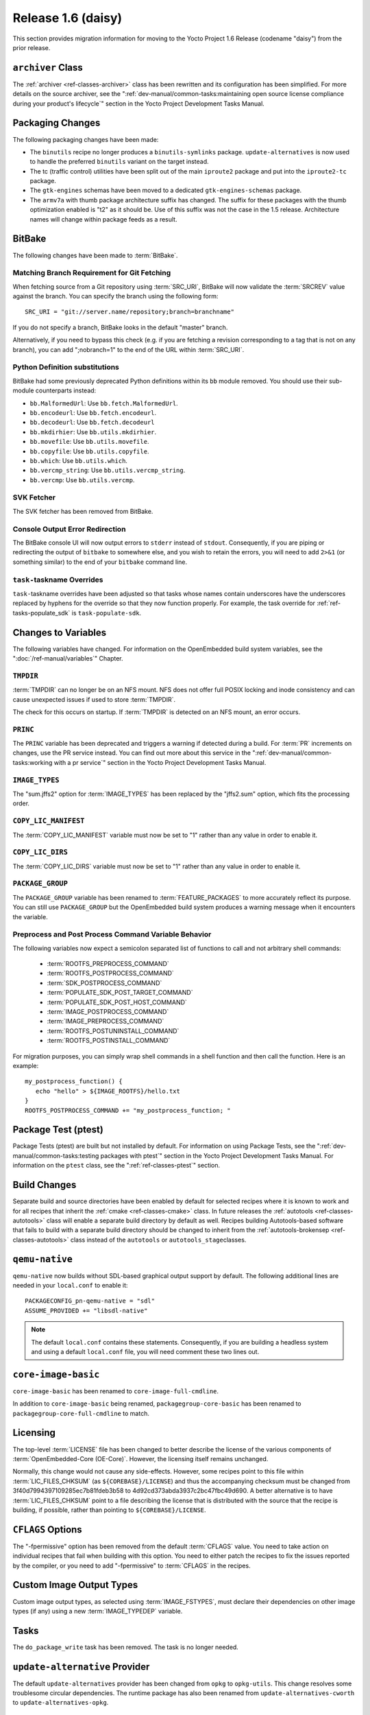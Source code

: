 Release 1.6 (daisy)
===================

This section provides migration information for moving to the Yocto
Project 1.6 Release (codename "daisy") from the prior release.

.. _migration-1.6-archiver-class:

``archiver`` Class
------------------

The :ref:`archiver <ref-classes-archiver>` class has been rewritten
and its configuration has been simplified. For more details on the
source archiver, see the
":ref:`dev-manual/common-tasks:maintaining open source license compliance during your product's lifecycle`"
section in the Yocto Project Development Tasks Manual.

.. _migration-1.6-packaging-changes:

Packaging Changes
-----------------

The following packaging changes have been made:

-  The ``binutils`` recipe no longer produces a ``binutils-symlinks``
   package. ``update-alternatives`` is now used to handle the preferred
   ``binutils`` variant on the target instead.

-  The tc (traffic control) utilities have been split out of the main
   ``iproute2`` package and put into the ``iproute2-tc`` package.

-  The ``gtk-engines`` schemas have been moved to a dedicated
   ``gtk-engines-schemas`` package.

-  The ``armv7a`` with thumb package architecture suffix has changed.
   The suffix for these packages with the thumb optimization enabled is
   "t2" as it should be. Use of this suffix was not the case in the 1.5
   release. Architecture names will change within package feeds as a
   result.

.. _migration-1.6-bitbake:

BitBake
-------

The following changes have been made to :term:`BitBake`.

.. _migration-1.6-matching-branch-requirement-for-git-fetching:

Matching Branch Requirement for Git Fetching
~~~~~~~~~~~~~~~~~~~~~~~~~~~~~~~~~~~~~~~~~~~~

When fetching source from a Git repository using
:term:`SRC_URI`, BitBake will now validate the
:term:`SRCREV` value against the branch. You can specify
the branch using the following form::

      SRC_URI = "git://server.name/repository;branch=branchname"

If you do not specify a branch, BitBake looks in the default "master" branch.

Alternatively, if you need to bypass this check (e.g. if you are
fetching a revision corresponding to a tag that is not on any branch),
you can add ";nobranch=1" to the end of the URL within :term:`SRC_URI`.

.. _migration-1.6-bitbake-deps:

Python Definition substitutions
~~~~~~~~~~~~~~~~~~~~~~~~~~~~~~~

BitBake had some previously deprecated Python definitions within its
``bb`` module removed. You should use their sub-module counterparts
instead:

-  ``bb.MalformedUrl``: Use ``bb.fetch.MalformedUrl``.

-  ``bb.encodeurl``: Use ``bb.fetch.encodeurl``.

-  ``bb.decodeurl``: Use ``bb.fetch.decodeurl``

-  ``bb.mkdirhier``: Use ``bb.utils.mkdirhier``.

-  ``bb.movefile``: Use ``bb.utils.movefile``.

-  ``bb.copyfile``: Use ``bb.utils.copyfile``.

-  ``bb.which``: Use ``bb.utils.which``.

-  ``bb.vercmp_string``: Use ``bb.utils.vercmp_string``.

-  ``bb.vercmp``: Use ``bb.utils.vercmp``.

.. _migration-1.6-bitbake-fetcher:

SVK Fetcher
~~~~~~~~~~~

The SVK fetcher has been removed from BitBake.

.. _migration-1.6-bitbake-console-output:

Console Output Error Redirection
~~~~~~~~~~~~~~~~~~~~~~~~~~~~~~~~

The BitBake console UI will now output errors to ``stderr`` instead of
``stdout``. Consequently, if you are piping or redirecting the output of
``bitbake`` to somewhere else, and you wish to retain the errors, you
will need to add ``2>&1`` (or something similar) to the end of your
``bitbake`` command line.

.. _migration-1.6-task-taskname-overrides:

``task-``\ taskname Overrides
~~~~~~~~~~~~~~~~~~~~~~~~~~~~~

``task-``\ taskname overrides have been adjusted so that tasks whose
names contain underscores have the underscores replaced by hyphens for
the override so that they now function properly. For example, the task
override for :ref:`ref-tasks-populate_sdk` is
``task-populate-sdk``.

.. _migration-1.6-variable-changes:

Changes to Variables
--------------------

The following variables have changed. For information on the
OpenEmbedded build system variables, see the ":doc:`/ref-manual/variables`" Chapter.

.. _migration-1.6-variable-changes-TMPDIR:

``TMPDIR``
~~~~~~~~~~

:term:`TMPDIR` can no longer be on an NFS mount. NFS does
not offer full POSIX locking and inode consistency and can cause
unexpected issues if used to store :term:`TMPDIR`.

The check for this occurs on startup. If :term:`TMPDIR` is detected on an
NFS mount, an error occurs.

.. _migration-1.6-variable-changes-PRINC:

``PRINC``
~~~~~~~~~

The ``PRINC`` variable has been deprecated and triggers a warning if
detected during a build. For :term:`PR` increments on changes,
use the PR service instead. You can find out more about this service in
the ":ref:`dev-manual/common-tasks:working with a pr service`"
section in the Yocto Project Development Tasks Manual.

.. _migration-1.6-variable-changes-IMAGE_TYPES:

``IMAGE_TYPES``
~~~~~~~~~~~~~~~

The "sum.jffs2" option for :term:`IMAGE_TYPES` has
been replaced by the "jffs2.sum" option, which fits the processing
order.

.. _migration-1.6-variable-changes-COPY_LIC_MANIFEST:

``COPY_LIC_MANIFEST``
~~~~~~~~~~~~~~~~~~~~~

The :term:`COPY_LIC_MANIFEST` variable must now
be set to "1" rather than any value in order to enable it.

.. _migration-1.6-variable-changes-COPY_LIC_DIRS:

``COPY_LIC_DIRS``
~~~~~~~~~~~~~~~~~

The :term:`COPY_LIC_DIRS` variable must now be set
to "1" rather than any value in order to enable it.

.. _migration-1.6-variable-changes-PACKAGE_GROUP:

``PACKAGE_GROUP``
~~~~~~~~~~~~~~~~~

The ``PACKAGE_GROUP`` variable has been renamed to
:term:`FEATURE_PACKAGES` to more accurately
reflect its purpose. You can still use ``PACKAGE_GROUP`` but the
OpenEmbedded build system produces a warning message when it encounters
the variable.

.. _migration-1.6-variable-changes-variable-entry-behavior:

Preprocess and Post Process Command Variable Behavior
~~~~~~~~~~~~~~~~~~~~~~~~~~~~~~~~~~~~~~~~~~~~~~~~~~~~~

The following variables now expect a semicolon separated list of
functions to call and not arbitrary shell commands:

  - :term:`ROOTFS_PREPROCESS_COMMAND`
  - :term:`ROOTFS_POSTPROCESS_COMMAND`
  - :term:`SDK_POSTPROCESS_COMMAND`
  - :term:`POPULATE_SDK_POST_TARGET_COMMAND`
  - :term:`POPULATE_SDK_POST_HOST_COMMAND`
  - :term:`IMAGE_POSTPROCESS_COMMAND`
  - :term:`IMAGE_PREPROCESS_COMMAND`
  - :term:`ROOTFS_POSTUNINSTALL_COMMAND`
  - :term:`ROOTFS_POSTINSTALL_COMMAND`

For
migration purposes, you can simply wrap shell commands in a shell
function and then call the function. Here is an example::

   my_postprocess_function() {
      echo "hello" > ${IMAGE_ROOTFS}/hello.txt
   }
   ROOTFS_POSTPROCESS_COMMAND += "my_postprocess_function; "

.. _migration-1.6-package-test-ptest:

Package Test (ptest)
--------------------

Package Tests (ptest) are built but not installed by default. For
information on using Package Tests, see the
":ref:`dev-manual/common-tasks:testing packages with ptest`"
section in the Yocto Project Development Tasks Manual. For information on the
``ptest`` class, see the ":ref:`ref-classes-ptest`" section.

.. _migration-1.6-build-changes:

Build Changes
-------------

Separate build and source directories have been enabled by default for
selected recipes where it is known to work and for all
recipes that inherit the :ref:`cmake <ref-classes-cmake>` class. In
future releases the :ref:`autotools <ref-classes-autotools>` class
will enable a separate build directory by default as well. Recipes
building Autotools-based software that fails to build with a separate
build directory should be changed to inherit from the
:ref:`autotools-brokensep <ref-classes-autotools>` class instead of
the ``autotools`` or ``autotools_stage``\ classes.

.. _migration-1.6-building-qemu-native:

``qemu-native``
---------------

``qemu-native`` now builds without SDL-based graphical output support by
default. The following additional lines are needed in your
``local.conf`` to enable it::

   PACKAGECONFIG_pn-qemu-native = "sdl"
   ASSUME_PROVIDED += "libsdl-native"

.. note::

   The default ``local.conf`` contains these statements. Consequently, if you
   are building a headless system and using a default ``local.conf``
   file, you will need comment these two lines out.

.. _migration-1.6-core-image-basic:

``core-image-basic``
--------------------

``core-image-basic`` has been renamed to ``core-image-full-cmdline``.

In addition to ``core-image-basic`` being renamed,
``packagegroup-core-basic`` has been renamed to
``packagegroup-core-full-cmdline`` to match.

.. _migration-1.6-licensing:

Licensing
---------

The top-level :term:`LICENSE` file has been changed to better describe the
license of the various components of :term:`OpenEmbedded-Core (OE-Core)`. However,
the licensing itself remains unchanged.

Normally, this change would not cause any side-effects. However, some
recipes point to this file within
:term:`LIC_FILES_CHKSUM` (as
``${COREBASE}/LICENSE``) and thus the accompanying checksum must be
changed from 3f40d7994397109285ec7b81fdeb3b58 to
4d92cd373abda3937c2bc47fbc49d690. A better alternative is to have
:term:`LIC_FILES_CHKSUM` point to a file describing the license that is
distributed with the source that the recipe is building, if possible,
rather than pointing to ``${COREBASE}/LICENSE``.

.. _migration-1.6-cflags-options:

``CFLAGS`` Options
------------------

The "-fpermissive" option has been removed from the default
:term:`CFLAGS` value. You need to take action on
individual recipes that fail when building with this option. You need to
either patch the recipes to fix the issues reported by the compiler, or
you need to add "-fpermissive" to :term:`CFLAGS` in the recipes.

.. _migration-1.6-custom-images:

Custom Image Output Types
-------------------------

Custom image output types, as selected using
:term:`IMAGE_FSTYPES`, must declare their
dependencies on other image types (if any) using a new
:term:`IMAGE_TYPEDEP` variable.

.. _migration-1.6-do-package-write-task:

Tasks
-----

The ``do_package_write`` task has been removed. The task is no longer
needed.

.. _migration-1.6-update-alternatives-provider:

``update-alternative`` Provider
-------------------------------

The default ``update-alternatives`` provider has been changed from
``opkg`` to ``opkg-utils``. This change resolves some troublesome
circular dependencies. The runtime package has also been renamed from
``update-alternatives-cworth`` to ``update-alternatives-opkg``.

.. _migration-1.6-virtclass-overrides:

``virtclass`` Overrides
-----------------------

The ``virtclass`` overrides are now deprecated. Use the equivalent class
overrides instead (e.g. ``virtclass-native`` becomes ``class-native``.)

.. _migration-1.6-removed-renamed-recipes:

Removed and Renamed Recipes
---------------------------

The following recipes have been removed:

-  ``packagegroup-toolset-native`` --- this recipe is largely unused.

-  ``linux-yocto-3.8`` --- support for the Linux yocto 3.8 kernel has been
   dropped. Support for the 3.10 and 3.14 kernels have been added with
   the ``linux-yocto-3.10`` and ``linux-yocto-3.14`` recipes.

-  ``ocf-linux`` --- this recipe has been functionally replaced using
   ``cryptodev-linux``.

-  ``genext2fs`` --- ``genext2fs`` is no longer used by the build system
   and is unmaintained upstream.

-  ``js`` --- this provided an ancient version of Mozilla's javascript
   engine that is no longer needed.

-  ``zaurusd`` --- the recipe has been moved to the ``meta-handheld``
   layer.

-  ``eglibc 2.17`` --- replaced by the ``eglibc 2.19`` recipe.

-  ``gcc 4.7.2`` --- replaced by the now stable ``gcc 4.8.2``.

-  ``external-sourcery-toolchain`` --- this recipe is now maintained in
   the ``meta-sourcery`` layer.

-  ``linux-libc-headers-yocto 3.4+git`` --- now using version 3.10 of the
   ``linux-libc-headers`` by default.

-  ``meta-toolchain-gmae`` --- this recipe is obsolete.

-  ``packagegroup-core-sdk-gmae`` --- this recipe is obsolete.

-  ``packagegroup-core-standalone-gmae-sdk-target`` --- this recipe is
   obsolete.

.. _migration-1.6-removed-classes:

Removed Classes
---------------

The following classes have become obsolete and have been removed:

-  ``module_strip``

-  ``pkg_metainfo``

-  ``pkg_distribute``

-  ``image-empty``

.. _migration-1.6-reference-bsps:

Reference Board Support Packages (BSPs)
---------------------------------------

The following reference BSPs changes occurred:

-  The BeagleBoard (``beagleboard``) ARM reference hardware has been
   replaced by the BeagleBone (``beaglebone``) hardware.

-  The RouterStation Pro (``routerstationpro``) MIPS reference hardware
   has been replaced by the EdgeRouter Lite (``edgerouter``) hardware.

The previous reference BSPs for the ``beagleboard`` and
``routerstationpro`` machines are still available in a new
``meta-yocto-bsp-old`` layer in the
:yocto_git:`Source Repositories <>` at
:yocto_git:`/meta-yocto-bsp-old/`.


